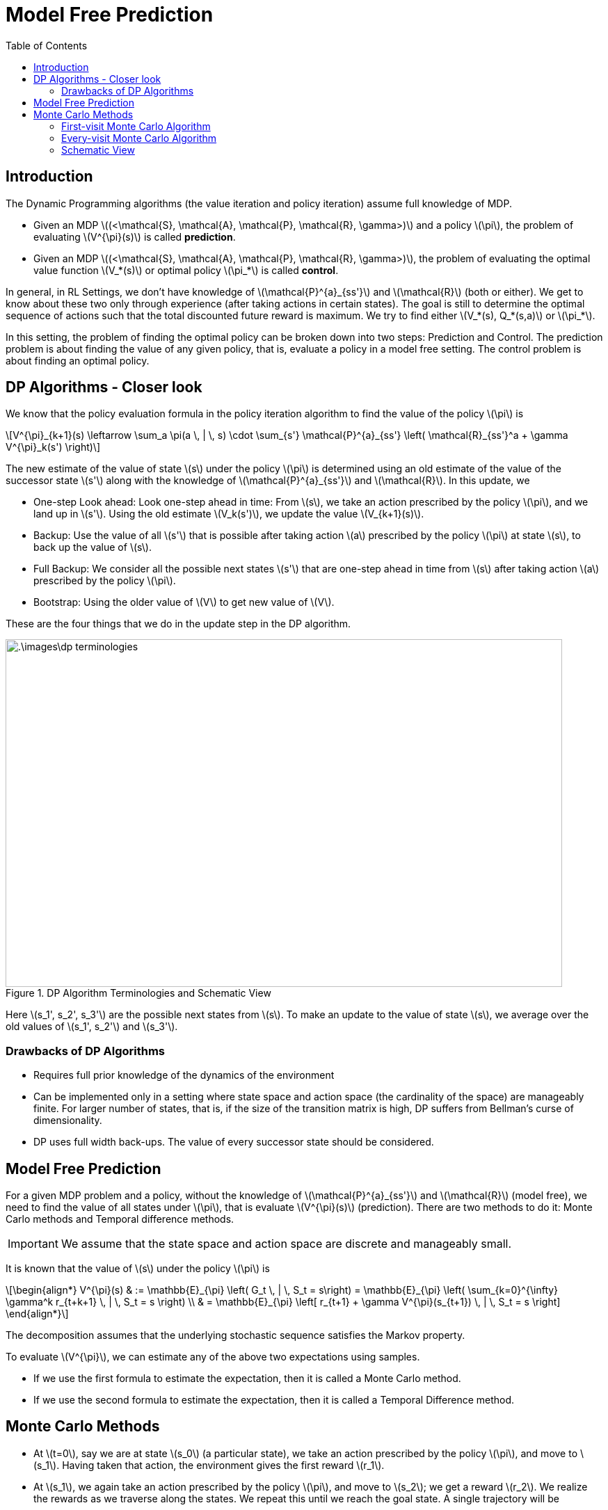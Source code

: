 = Model Free Prediction =
:doctype: book
:stem: latexmath
:eqnums:
:toc:

== Introduction ==
The Dynamic Programming algorithms (the value iteration and policy iteration) assume full knowledge of MDP.

* Given an MDP stem:[(<\mathcal{S}, \mathcal{A}, \mathcal{P}, \mathcal{R}, \gamma>)] and a policy stem:[\pi], the problem of evaluating stem:[V^{\pi}(s)] is called *prediction*.
* Given an MDP stem:[(<\mathcal{S}, \mathcal{A}, \mathcal{P}, \mathcal{R}, \gamma>)], the problem of evaluating the optimal value function stem:[V_*(s)] or optimal policy stem:[\pi_*] is called *control*.

In general, in RL Settings, we don't have knowledge of stem:[\mathcal{P}^{a}_{ss'}] and stem:[\mathcal{R}] (both or either). We get to know about these two only through experience (after taking actions in certain states). The goal is still to determine the optimal sequence of actions such that the total discounted future reward is maximum. We try to find either stem:[V_*(s), Q_*(s,a)] or stem:[\pi_*].

In this setting, the problem of finding the optimal policy can be broken down into two steps: Prediction and Control. The prediction problem is about finding the value of any given policy, that is, evaluate a policy in a model free setting. The control problem is about finding an optimal policy.

== DP Algorithms - Closer look ==
We know that the policy evaluation formula in the policy iteration algorithm to find the value of the policy stem:[\pi] is

[stem]
++++
V^{\pi}_{k+1}(s) \leftarrow \sum_a \pi(a \, | \, s) \cdot \sum_{s'} \mathcal{P}^{a}_{ss'} \left( \mathcal{R}_{ss'}^a + \gamma V^{\pi}_k(s') \right)
++++

The new estimate of the value of state stem:[s] under the policy stem:[\pi] is determined using an old estimate of the value of the successor state stem:[s'] along with the knowledge of stem:[\mathcal{P}^{a}_{ss'}] and stem:[\mathcal{R}]. In this update, we

* One-step Look ahead: Look one-step ahead in time: From stem:[s], we take an action prescribed by the policy stem:[\pi], and we land up in stem:[s']. Using the old estimate stem:[V_k(s')], we update the value stem:[V_{k+1}(s)].

* Backup: Use the value of all stem:[s'] that is possible after taking action stem:[a] prescribed by the policy stem:[\pi] at state stem:[s], to back up the value of stem:[s]. 

* Full Backup: We consider all the possible next states stem:[s'] that are one-step ahead in time from stem:[s] after taking action stem:[a] prescribed by the policy stem:[\pi].

* Bootstrap: Using the older value of stem:[V] to get new value of stem:[V].

These are the four things that we do in the update step in the DP algorithm.

.DP Algorithm Terminologies and Schematic View
image::.\images\dp_terminologies.png[align='center', 800, 500]

Here stem:[s_1', s_2', s_3'] are the possible next states from stem:[s]. To make an update to the value of state stem:[s], we average over the old values of stem:[s_1', s_2'] and stem:[s_3'].

=== Drawbacks of DP Algorithms ===

* Requires full prior knowledge of the dynamics of the environment
* Can be implemented only in a setting where state space and action space (the cardinality of the space) are manageably finite. For larger number of states, that is, if the size of the transition matrix is high, DP suffers from Bellman's curse of dimensionality.
* DP uses full width back-ups. The value of every successor state should be considered.

== Model Free Prediction ==
For a given MDP problem and a policy, without the knowledge of stem:[\mathcal{P}^{a}_{ss'}] and stem:[\mathcal{R}] (model free), we need to find the value of all states under stem:[\pi], that is evaluate stem:[V^{\pi}(s)] (prediction). There are two methods to do it: Monte Carlo methods and Temporal difference methods.

IMPORTANT: We assume that the state space and action space are discrete and manageably small.

It is known that the value of stem:[s] under the policy stem:[\pi] is 

[stem]
++++
\begin{align*}
V^{\pi}(s) & := \mathbb{E}_{\pi} \left( G_t \, | \, S_t = s\right) = \mathbb{E}_{\pi} \left( \sum_{k=0}^{\infty} \gamma^k r_{t+k+1} \, | \, S_t = s \right) \\

& = \mathbb{E}_{\pi} \left[ r_{t+1} + \gamma V^{\pi}(s_{t+1}) \, | \, S_t = s \right]
\end{align*}
++++

The decomposition assumes that the underlying stochastic sequence satisfies the Markov property.

To evaluate stem:[V^{\pi}], we can estimate any of the above two expectations using samples.

* If we use the first formula to estimate the expectation, then it is called a Monte Carlo method.
* If we use the second formula to estimate the expectation, then it is called a Temporal Difference method.

== Monte Carlo Methods ==
* At stem:[t=0], say we are at state stem:[s_0] (a particular state), we take an action prescribed by the policy stem:[\pi], and move to stem:[s_1]. Having taken that action, the environment gives the first reward stem:[r_1].

* At stem:[s_1], we again take an action prescribed by the policy stem:[\pi], and move to stem:[s_2]; we get a reward stem:[r_2]. We realize the rewards as we traverse along the states. We repeat this until we reach the goal state. A single trajectory will be

[stem]
++++
s_0, a_0, r_1, s_1, a_1, r_2, s_3, \dots, s_T
++++

As we have realized all the rewards along our way, we can compute stem:[G_0 = r_1 + \gamma r_2 + \gamma^2 r_3 + \dots]. The resulting scalar value forms one sample of discounted sum of rewards. To collect one sample, we need to roll out a full trajectory until we reach stem:[s_T].

Similarly, we can repeat the process, generate as many trajectories as we want and compute the discounted sum of rewards for each. We average all of these to find the *estimate* of stem:[V^{\pi}(s_0)]. The idea is to calculate the sample mean return stem:[G_t] starting from state stem:[s] instead of the expected mean return.

NOTE: The rewards come from the environment. In this setting, we just don't know the functional form for rewards, that is, we don't know the rewards stem:[\mathcal{R}^{\pi}(1), \dots, \mathcal{R}^{\pi}(S)]. But as we move from stem:[s] to stem:[s'] by taking an action, the reward is given by the environment.

=== First-visit Monte Carlo Algorithm ===
First-visit Monte Carlo is an algorithm used for policy evaluation. In this algorithm, we maintain a counter stem:[N(s)] for every state of the MDP which is initialized to 0.

====
To evaluate the value of a given state stem:[s] under the policy stem:[\pi], stem:[V^{\pi}(s)], repeat the below steps over several episodes (trajectories) whose starting point doesn't necessarily have to be stem:[s]. In each episode:

. The first time stem:[t] that stem:[S_t=s] (the state at time stem:[t] is stem:[s]) in the episode, do

.. Increment the counter for number of visits to stem:[s]: stem:[N(s) \leftarrow N(s) + 1].

.. Increment the running sum of total discounted returns stem:[S(s)] with return from current episode stem:[G_t]
+
[stem]
++++
S(s) \leftarrow S(s) + G_t
++++
+
stem:[S(s)] is the sum of all the rewards we got in all episodes.

. Monte Carlo estimate of value of state stem:[s] under policy stem:[\pi] is then stem:[V(s) \leftarrow \frac{S(s)}{N(s)}].
====

*Example:*

Consider an MDP with two states stem:[\mathcal{S}= \{A, B\}] with stem:[\gamma=1]. stem:[\mathcal{P}] and stem:[\mathcal{R}] are unknown. Consider a policy stem:[\pi] that gives rise to the following state-reward sequence:

* stem:[A(+3), A(+2), B(-4), A(+4), B(-3)]: From stem:[A], we take an action, go to stem:[A], and get a reward of +3. And so on, ..., and eventually ends at stem:[B] with a terminal value of -3.
* stem:[B(-2), A(+3), B(-3)]

What is the estimate of stem:[V^{\pi}(A)] and stem:[V^{\pi}(B)] if we use first visit MC?

We start with stem:[N(A)=0, N(B)=0, S(s)=0]. There are two episodes here. Let's estimate stem:[V^{\pi}(A)].

* In the first episode, we see the state stem:[A] first at stem:[t=0]. So, stem:[N(A)=1] and stem:[G_0 = 2]. Then, the sum of total discounted returns stem:[S(A) = 2].

* In the second episode, we see the state stem:[A] first at stem:[t=1]. So, stem:[N(A)=2] and stem:[G_1 = 0]. Then, the sum of total discounted returns stem:[S(A) = 2+0 = 2].

Then, for the given trajectory samples, the estimate of stem:[V^{\pi}(A)] is stem:[V(A) = \frac{S(A)}{N(A)} = \frac{2}{2} = 1].

For the estimate of stem:[V^{\pi}(B)]:

* In the first episode, we see the state stem:[B] first at stem:[t=2]. So, stem:[N(B)=1] and stem:[G_2 = -3]. Then, the sum of total discounted returns stem:[S(B) = -3].

* In the second episode, we see the state stem:[B] first at stem:[t=0]. So, stem:[N(B)=2] and stem:[G_0 = -2]. Then, the sum of total discounted returns stem:[S(B) = -3-2 = -5].

Then, the estimate of stem:[V^{\pi}(B)] is stem:[V(B) = \frac{S(B)}{N(B)} = \frac{-5}{2} = -2.5].

Does this algorithm converge to true stem:[V^{\pi}(s)] for all stem:[s]?

The samples (episodes) are i.i.d, that is, stem:[G_t]'s are independent across episodes. By the law of large numbers, the sequence of averages of these estimates converges to their expected value, stem:[V(s) \to V^{\pi}(s)], as number of samples increases.

=== Every-visit Monte Carlo Algorithm ===

====
To evaluate stem:[V^{\pi}(s)] for some given state stem:[s], repeat the below steps over several episodes (trajectories) whose starting point doesn't necessarily have to be stem:[s]. In each episode:

. Every time stem:[t] that stem:[S_t=s] (the state at time stem:[t] is stem:[s]) in the episode, do

.. Increment the counter for number of visits to stem:[s]: stem:[N(s) \leftarrow N(s) + 1].

.. Increment the running sum of total discounted returns stem:[S(s)] with return from current episode stem:[G_t]
+
[stem]
++++
S(s) \leftarrow S(s) + G_t
++++
+
stem:[S(s)] is the sum of all the rewards we got in all episodes.

. Monte Carlo estimate of value function is then stem:[V(s) \leftarrow \frac{S(s)}{N(s)}].
====

For the same example above, let's estimate stem:[V^{\pi}(A)] using the every-visit MC:

* In the first episode, we see the state stem:[A] first at stem:[t=0]. So, stem:[N(A)=1] and stem:[G_0 = 2]. Then, the sum of total discounted returns stem:[S(A) = 2]. In the same episode, we see the state stem:[A] again at stem:[t=1]. So, stem:[N(A)=2] and stem:[G_1 = -1]. So, stem:[S(A) = 1]. We see stem:[A] again at stem:[t=3], so stem:[N(A)=3, G_3 = 1] and stem:[S(A) = 2].

* In the second episode, we see the state stem:[A] first at stem:[t=1]. So, stem:[N(A)=4] and stem:[G_1 = 0]. Then, the sum of total discounted returns stem:[S(A) = 2+0 = 2].

Then, for the given trajectory samples, the estimate of stem:[V^{\pi}(A)] is stem:[V(A) = \frac{S(A)}{N(A)} = \frac{2}{4} = 0.5].

Similarly, we can get stem:[V(B) = \frac{-11}{4}].

We can observe that the estimates from both the algorithms are different. As these two algorithms are different and with finite number of samples, the estimates are bound to be different.

In every-visit MC, not all the stem:[G_t] (in the numerator) are i.i.d. In an episode, we see the state stem:[s] for the second time because of the state-action we took in the previous time steps. So, in an episode, stem:[G_t] from the first visit and stem:[G_t] from the second visit are dependent. Even then this algorithm will eventually converge to stem:[V^{\pi}]. The convergence of every visit MC is less straight forward to see (we cannot just resort to the law of large numbers), but it also converges at a quadratic rate to stem:[V^{\pi}(s)].

Nevertheless, both first visit MC and every visit MC converge to stem:[V^{\pi}] as number of trajectories go to infinity. In first visit MC, this is easy to see as each return sample is independent of the another.

CAUTION: In both MC methods (and also in TD methods), it is possible that we may leave out computing stem:[V^{\pi}(s)] for some stem:[s \in \mathcal{S}] because the state stem:[s] was never visited by any of the trajectories. But this is not the case in DP methods.

=== Schematic View ===
A schematic view of Monte Carlo algorithms:

.Schematic View of Monte Carlo Algorithms
image::.\images\mc_algo_schematic.png[align='center', 300,200]

Here we don't take the full back up, that is, we don't look at every possible successor state to compute the value of state stem:[s]. But we do multistep look ahead, that is, we roll out a full trajectory starting from stem:[s].

* Uses experience rather than model
* No bootstrap: we don't use any previous estimate of stem:[V] to revise the estimate of stem:[V]
* Needs complete sequences; suitable only for episodic tasks (tasks that end at finite time)
* Suited for off-line learning
* Time required for one estimate doesn't depend on the total number of states, we consider only those states we encounter in the trajectory. Whereas in DP algorithms, we have to compute the value of all the states at stem:[k]th iteration stem:[V_k(s)] before we compute stem:[V_{k+1}(s)].
* Estimates for each state are independent.

NOTE: Monte Carlo methods can be used to evaluate stem:[Q^{\pi}] as well instead of stem:[V^{\pi}].


